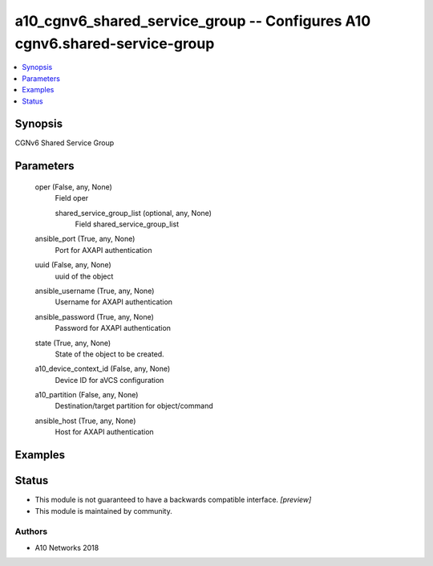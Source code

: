 .. _a10_cgnv6_shared_service_group_module:


a10_cgnv6_shared_service_group -- Configures A10 cgnv6.shared-service-group
===========================================================================

.. contents::
   :local:
   :depth: 1


Synopsis
--------

CGNv6 Shared Service Group






Parameters
----------

  oper (False, any, None)
    Field oper


    shared_service_group_list (optional, any, None)
      Field shared_service_group_list



  ansible_port (True, any, None)
    Port for AXAPI authentication


  uuid (False, any, None)
    uuid of the object


  ansible_username (True, any, None)
    Username for AXAPI authentication


  ansible_password (True, any, None)
    Password for AXAPI authentication


  state (True, any, None)
    State of the object to be created.


  a10_device_context_id (False, any, None)
    Device ID for aVCS configuration


  a10_partition (False, any, None)
    Destination/target partition for object/command


  ansible_host (True, any, None)
    Host for AXAPI authentication









Examples
--------

.. code-block:: yaml+jinja

    





Status
------




- This module is not guaranteed to have a backwards compatible interface. *[preview]*


- This module is maintained by community.



Authors
~~~~~~~

- A10 Networks 2018

